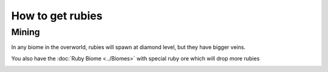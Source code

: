 How to get rubies
=================

Mining
------
In any biome in the overworld, rubies will spawn at diamond level, 
but they have bigger veins.

You also have the :doc:`Ruby Biome <../Biomes>` with special ruby ore which will drop more rubies

.. image:: ../.static/natural_ruby_ore.png
  :width: 500
  :alt: Some ruby ore